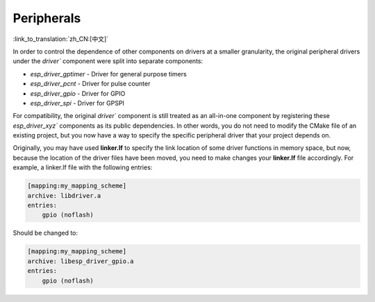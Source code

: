 Peripherals
===========

:link_to_translation:`zh_CN:[中文]`

In order to control the dependence of other components on drivers at a smaller granularity, the original peripheral drivers under the `driver`` component were split into separate components:

- `esp_driver_gptimer` - Driver for general purpose timers
- `esp_driver_pcnt` - Driver for pulse counter
- `esp_driver_gpio` - Driver for GPIO
- `esp_driver_spi` - Driver for GPSPI

For compatibility, the original `driver`` component is still treated as an all-in-one component by registering these `esp_driver_xyz`` components as its public dependencies. In other words, you do not need to modify the CMake file of an existing project, but you now have a way to specify the specific peripheral driver that your project depends on.

Originally, you may have used **linker.lf** to specify the link location of some driver functions in memory space, but now, because the location of the driver files have been moved, you need to make changes your **linker.lf** file accordingly. For example, a linker.lf file with the following entries:

.. code-block:: none

    [mapping:my_mapping_scheme]
    archive: libdriver.a
    entries:
        gpio (noflash)

Should be changed to:

.. code-block:: none

    [mapping:my_mapping_scheme]
    archive: libesp_driver_gpio.a
    entries:
        gpio (noflash)
